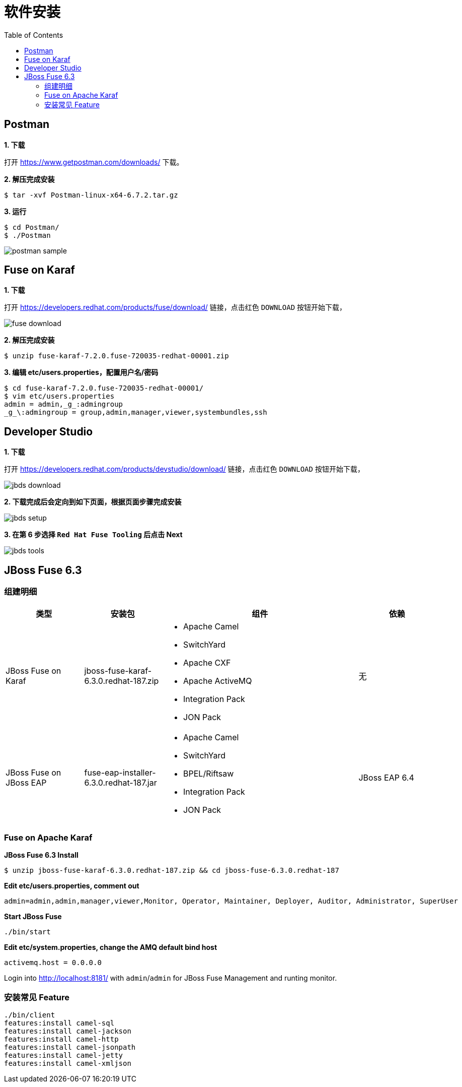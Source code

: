 = 软件安装
:toc: manual

== Postman

*1. 下载*

打开 https://www.getpostman.com/downloads/ 下载。

[source, text]
.*2. 解压完成安装*
----
$ tar -xvf Postman-linux-x64-6.7.2.tar.gz
----

[source, text]
.*3. 运行*
----
$ cd Postman/
$ ./Postman
----

image:img/postman-sample.png[]

== Fuse on Karaf 

*1. 下载*

打开 https://developers.redhat.com/products/fuse/download/ 链接，点击红色 `DOWNLOAD` 按钮开始下载，

image:img/fuse-download.png[]

[source, text]
.*2. 解压完成安装*
----
$ unzip fuse-karaf-7.2.0.fuse-720035-redhat-00001.zip
----

[source, text]
.*3. 编辑 etc/users.properties，配置用户名/密码*
----
$ cd fuse-karaf-7.2.0.fuse-720035-redhat-00001/
$ vim etc/users.properties
admin = admin,_g_:admingroup
_g_\:admingroup = group,admin,manager,viewer,systembundles,ssh
----

== Developer Studio

*1. 下载*

打开 https://developers.redhat.com/products/devstudio/download/ 链接，点击红色 `DOWNLOAD` 按钮开始下载，

image:img/jbds-download.png[]

*2. 下载完成后会定向到如下页面，根据页面步骤完成安装*

image:img/jbds-setup.png[]

*3. 在第 6 步选择 `Red Hat Fuse Tooling` 后点击 Next*

image:img/jbds-tools.png[]

== JBoss Fuse 6.3

=== 组建明细

[cols="2,2,5a,2"]
|===
|类型 |安装包 |组件 | 依赖

|JBoss Fuse on Karaf
|jboss-fuse-karaf-6.3.0.redhat-187.zip
|
* Apache Camel
* SwitchYard
* Apache CXF
* Apache ActiveMQ
* Integration Pack
* JON Pack
|无

|JBoss Fuse on JBoss EAP
|fuse-eap-installer-6.3.0.redhat-187.jar
|
* Apache Camel
* SwitchYard
* BPEL/Riftsaw
* Integration Pack
* JON Pack
|JBoss EAP 6.4

|===

=== Fuse on Apache Karaf

[source, java]
.*JBoss Fuse 6.3 Install*
----
$ unzip jboss-fuse-karaf-6.3.0.redhat-187.zip && cd jboss-fuse-6.3.0.redhat-187
----

[source, java]
.*Edit etc/users.properties, comment out*
----
admin=admin,admin,manager,viewer,Monitor, Operator, Maintainer, Deployer, Auditor, Administrator, SuperUser
----

[source, java]
.*Start JBoss Fuse*
----
./bin/start
----

[source, java]
.*Edit etc/system.properties, change the AMQ default bind host*
----
activemq.host = 0.0.0.0
----

Login into http://localhost:8181/ with `admin`/`admin` for JBoss Fuse Management and runting monitor.

=== 安装常见 Feature

[source, java]
----
./bin/client
features:install camel-sql
features:install camel-jackson
features:install camel-http
features:install camel-jsonpath
features:install camel-jetty
features:install camel-xmljson
----


